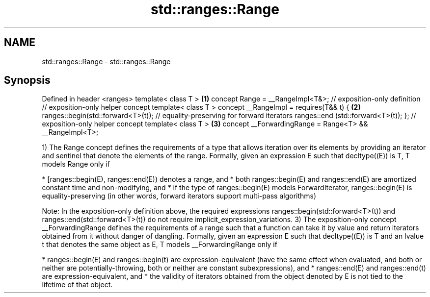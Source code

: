 .TH std::ranges::Range 3 "2020.03.24" "http://cppreference.com" "C++ Standard Libary"
.SH NAME
std::ranges::Range \- std::ranges::Range

.SH Synopsis

Defined in header <ranges>
template< class T >                                                             \fB(1)\fP
concept Range = __RangeImpl<T&>; // exposition-only definition
// exposition-only helper concept
template< class T >
concept __RangeImpl = requires(T&& t) {                                         \fB(2)\fP
ranges::begin(std::forward<T>(t)); // equality-preserving for forward iterators
ranges::end (std::forward<T>(t));
};
// exposition-only helper concept
template< class T >                                                             \fB(3)\fP
concept __ForwardingRange = Range<T> && __RangeImpl<T>;

1) The Range concept defines the requirements of a type that allows iteration over its elements by providing an iterator and sentinel that denote the elements of the range.
Formally, given an expression E such that decltype((E)) is T, T models Range only if

* [ranges::begin(E), ranges::end(E)) denotes a range, and
* both ranges::begin(E) and ranges::end(E) are amortized constant time and non-modifying, and
* if the type of ranges::begin(E) models ForwardIterator, ranges::begin(E) is equality-preserving (in other words, forward iterators support multi-pass algorithms)

Note: In the exposition-only definition above, the required expressions ranges::begin(std::forward<T>(t)) and ranges::end(std::forward<T>(t)) do not require implicit_expression_variations.
3) The exposition-only concept __ForwardingRange defines the requirements of a range such that a function can take it by value and return iterators obtained from it without danger of dangling.
Formally, given an expression E such that decltype((E)) is T and an lvalue t that denotes the same object as E, T models __ForwardingRange only if

* ranges::begin(E) and ranges::begin(t) are expression-equivalent (have the same effect when evaluated, and both or neither are potentially-throwing, both or neither are constant subexpressions), and
* ranges::end(E) and ranges::end(t) are expression-equivalent, and
* the validity of iterators obtained from the object denoted by E is not tied to the lifetime of that object.




